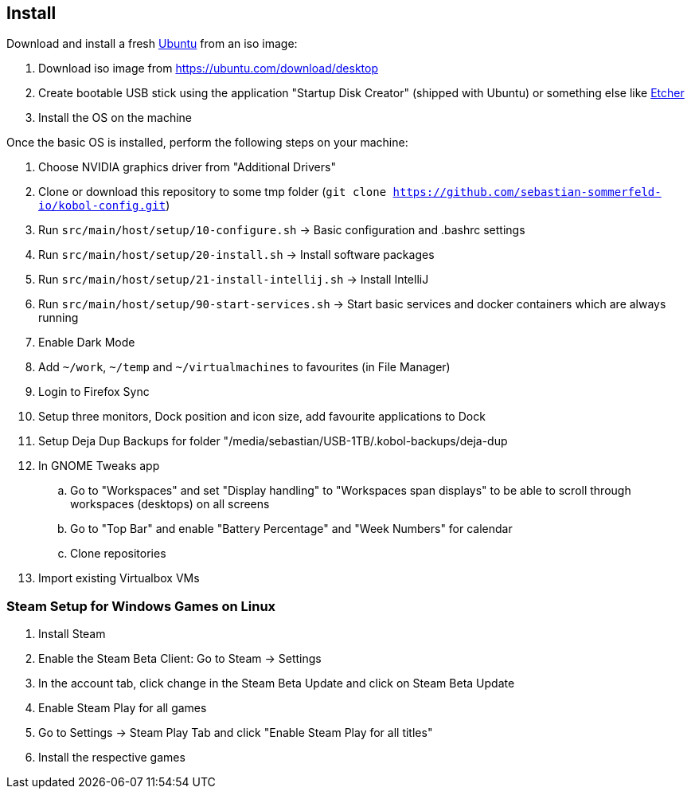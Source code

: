 == Install
Download and install a fresh link:https://ubuntu.com[Ubuntu] from an iso image:

. Download iso image from https://ubuntu.com/download/desktop
. Create bootable USB stick using the application "Startup Disk Creator" (shipped with Ubuntu) or something else like https://www.balena.io/etcher[Etcher]
. Install the OS on the machine

Once the basic OS is installed, perform the following steps on your machine:

. Choose NVIDIA graphics driver from "Additional Drivers"
. Clone or download this repository to some tmp folder (`git clone https://github.com/sebastian-sommerfeld-io/kobol-config.git`)
. Run `src/main/host/setup/10-configure.sh` -> Basic configuration and .bashrc settings
. Run `src/main/host/setup/20-install.sh` -> Install software packages
. Run `src/main/host/setup/21-install-intellij.sh` -> Install IntelliJ
. Run `src/main/host/setup/90-start-services.sh` -> Start basic services and docker containers which are always running
. Enable Dark Mode
. Add `~/work`, `~/temp` and `~/virtualmachines` to favourites (in File Manager)
. Login to Firefox Sync
. Setup three monitors, Dock position and icon size, add favourite applications to Dock
. Setup Deja Dup Backups for folder "/media/sebastian/USB-1TB/.kobol-backups/deja-dup
. In GNOME Tweaks app
.. Go to "Workspaces" and set "Display handling" to "Workspaces span displays" to be able to scroll through workspaces (desktops) on all screens
.. Go to "Top Bar" and enable "Battery Percentage" and "Week Numbers" for calendar
.. Clone repositories
. Import existing Virtualbox VMs

=== Steam Setup for Windows Games on Linux
. Install Steam
. Enable the Steam Beta Client: Go to Steam -> Settings
. In the account tab, click change in the Steam Beta Update and click on Steam Beta Update
. Enable Steam Play for all games
. Go to Settings -> Steam Play Tab and click "Enable Steam Play for all titles"
. Install the respective games
